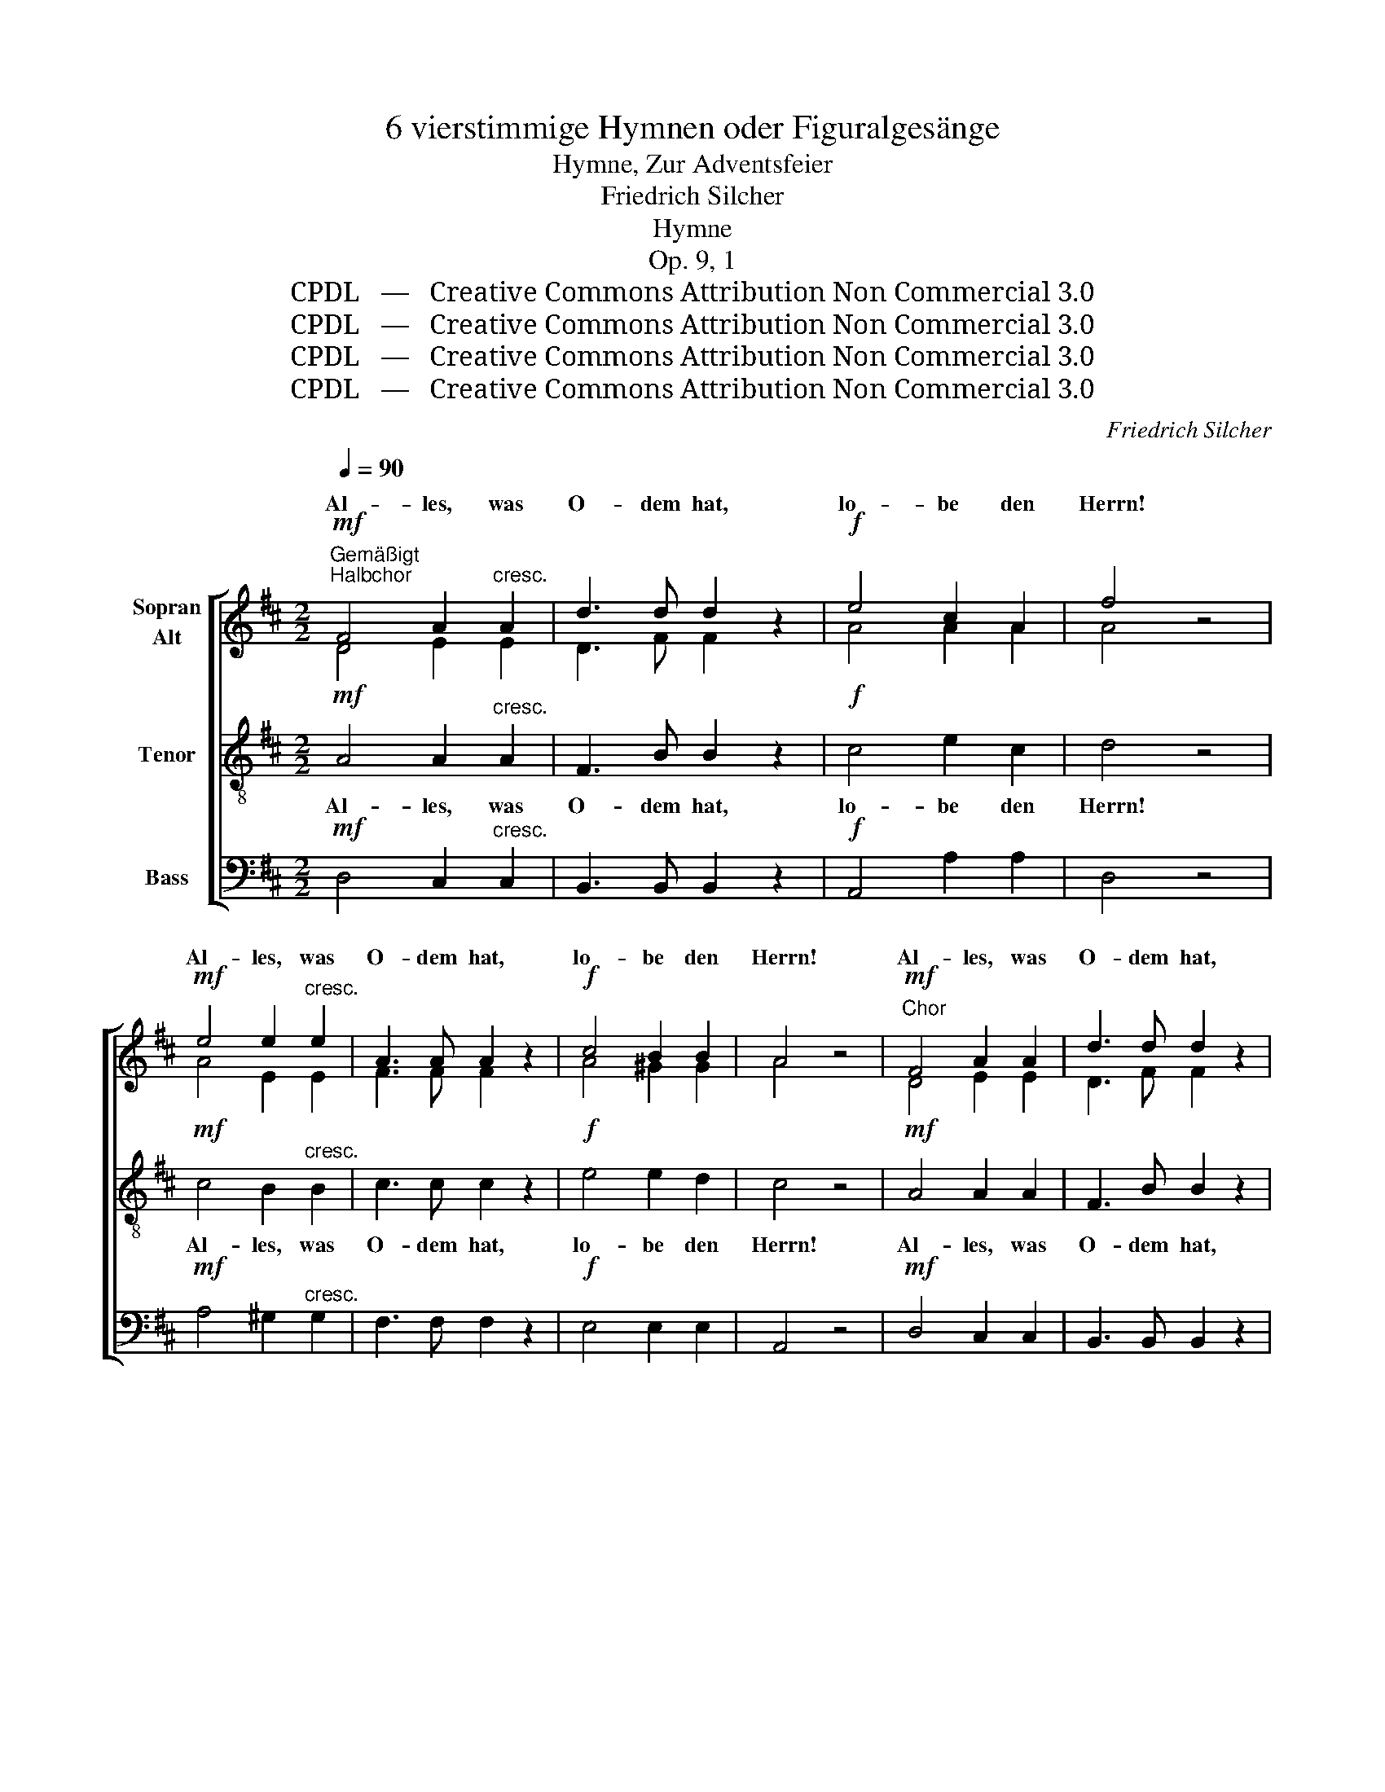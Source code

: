 X:1
T:6 vierstimmige Hymnen oder Figuralgesänge
T:Hymne, Zur Adventsfeier
T:Friedrich Silcher
T:Hymne
T:Op. 9, 1
T:CPDL   —   Creative Commons Attribution Non Commercial 3.0
T:CPDL   —   Creative Commons Attribution Non Commercial 3.0
T:CPDL   —   Creative Commons Attribution Non Commercial 3.0
T:CPDL   —   Creative Commons Attribution Non Commercial 3.0
C:Friedrich Silcher
Z:CPDL   —   Creative Commons Attribution Non Commercial 3.0
%%score [ ( 1 2 ) 3 4 ]
L:1/8
Q:1/4=90
M:2/2
K:D
V:1 treble nm="Sopran\nAlt"
V:2 treble 
V:3 treble-8 nm="Tenor"
V:4 bass nm="Bass"
V:1
!mf!"^Gemäßigt""^Halbchor" F4 A2"^cresc." A2 | d3 d d2 z2 |!f! e4 c2 A2 | f4 z4 | %4
w: Al- les, was|O- dem hat,|lo- be den|Herrn!|
!mf! e4 e2"^cresc." e2 | A3 A A2 z2 |!f! c4 B2 B2 | A4 z4 |!mf!"^Chor" F4 A2 A2 | d3 d d2 z2 | %10
w: Al- les, was|O- dem hat,|lo- be den|Herrn!|Al- les, was|O- dem hat,|
!<(! e4!<)! c2 A2 | f4 z4 |!f! g4 e2 e2 | c3 c A2 z2 | d4!>(! d2 d2!>)! | e4 z4 |: %16
w: lo- be den|Herrn!|Al- les, was|O- dem hat,|lo- be den|Herrn!|
!mf! (A2 ^G2) A2 B2 | c4 z4 | (c2 B2) c2 d2 | e4 z4 | (e2"^cresc." d2 e2 f2 |1 g2 f2 e2) d2 | %22
w: lo- * be den|Herrn,|lo- * be den|Herrn,|lo- * * *|* * * be,|
!f! c4 d2 f2 | e4 z4 :|2 (g2 f2 e2 d2) || e4 c2 c2 | d4 |: z4 | z4 z2!mf! d2 | B6 B2 | %30
w: lo- be den|Herrn,|* * * be,|lo- be den|Herrn,||was|O- dem|
 A4 z2!p! A2 | G6 G2 | !breath!F4 F2 F2 |"^cresc." (B8 | A4) c2 c2 | d4 :| z4 |!f! e4 c2 A2 | %38
w: hat, was|O- dem|hat, lo- be,|lo-|* be den|Herrn,||Al- les, was|
 f3 f d2 z2 | (e2 f2 g2 e2 | d4 A4 | f4) e2 e2 | !breath!d4 (c4 | B4 A4 | G2 A2 B2 G2 | %45
w: O- dem hat,|lo- * * *||* be den|Herrn, lo-|||
 F2 A2) (A2 d2) | f4 e2 e2 | d4!ff! d3 d | e8 | f4 d3 d | d8- | d8 | !fermata!d8 |] %53
w: * * be, _|lo- be den|Herrn. Hal- le-|lu-|ja! Hal- le-|lu-||ja!|
V:2
 D4 E2 E2 | D3 F F2 x2 | A4 A2 A2 | A4 x4 | A4 E2 E2 | F3 F F2 x2 | A4 ^G2 G2 | A4 x4 | D4 E2 E2 | %9
w: |||||||||
 D3 F F2 x2 | A4 A2 A2 | A4 x4 | G4 B2 B2 | A3 A A2 x2 | F4 F2 ^G2 | A4 x4 |: x8 | %17
w: ||||||||
 z2!mf! A2 A2 A2 | E2 z2 z4 | z2 A2 A2 A2 | A2 z2 z4 |1 z8 | A4 A2 A2 | A4 x4 :|2 z8 || B4 A2 G2 | %26
w: was O- dem|hat,|was O- dem|hat,||||||
 F4 |: x4 | x4 x2 F2 | G6 G2 | F4 x2 F2 | D6 D2 | D4 D2 D2 | (G8 | E4) E2 E2 | F4 :| x4 | %37
w: |||||||||||
 A4 A2 A2 | A3 A F2 x2 | (G2 A2 B2 G2 | F4 A4 | A4) A2 G2 | F4 (A4 | G4 F4 | E2 F2 G2 E2 | %45
w: ||||||||
 D2 F2) (F2 A2) | A4 A2 A2 | F4 A3 F | A8 | A4 A3 F | G8- | G8 | F8 |] %53
w: ||||||||
V:3
!mf! A4 A2"^cresc." A2 | F3 B B2 z2 |!f! c4 e2 c2 | d4 z4 |!mf! c4 B2"^cresc." B2 | c3 c c2 z2 | %6
w: Al- les, was|O- dem hat,|lo- be den|Herrn!|Al- les, was|O- dem hat,|
!f! e4 e2 d2 | c4 z4 |!mf! A4 A2 A2 | F3 B B2 z2 |!<(! c4!<)! e2 c2 | d4 z4 |!f! B4 e2 e2 | %13
w: lo- be den|Herrn!|Al- les, was|O- dem hat,|lo- be den|Herrn!|Al- les, was|
 e3 e c2 z2 | d4!>(! d2 d2!>)! | c4 z4 |:!mf! (c2 B2) c2 d2 | e4 z4 | (A2 ^G2) A2 B2 | c4 z4 | %20
w: O- dem hat,|lo- be den|Herrn!|lo- * be den|Herrn,|lo- * be den|Herrn,|
 (c2"^cresc." B2 c2 d2 |1 e2 d2 g2) f2 |!f! e4 d2 d2 | c4 z4 :|2 (e2 d2 g2 f2) || e4 e2 e2 | d4 |: %27
w: lo- * * *|* * * be,|lo- be den|Herrn,|* * * be,|lo- be den|Herrn!|
 z2!mf! d2 | d8- | d6 d2 | d4 z2!p! d2 | B6 B2 | !breath!A4 B2 B2 |"^cresc." (d4 e2 d2 | %34
w: was|O-|* dem|hat, was|O- dem|hat, lo- be,|lo- * *|
 c4) A2 A2 | A4 :| z4 |!f! c4 e2 c2 | d3 d d2 z2 | (B2 A2 G2 B2 | d8- | d4) c2 c2 | %42
w: * be den|Herrn!||Al- les, was|O- dem hat,|lo- * * *||* be den|
 !breath!d4 (f4 | d8 | B2 A2 G2 B2 | A2 d2) (d2 f2) | d4 c2 c2 | d4!ff! d3 d | c8 | d4 d3 d | (B8 | %51
w: Herrn, lo-|||* * be, _|lo- be den|Herrn, Hal- le-|lu-|ja! Hal- le-|lu-|
 d4 B4) | !fermata!A8 |] %53
w: * ja!||
V:4
!mf! D,4 C,2"^cresc." C,2 | B,,3 B,, B,,2 z2 |!f! A,,4 A,2 A,2 | D,4 z4 | %4
w: ||||
!mf! A,4 ^G,2"^cresc." G,2 | F,3 F, F,2 z2 |!f! E,4 E,2 E,2 | A,,4 z4 |!mf! D,4 C,2 C,2 | %9
w: |||||
 B,,3 B,, B,,2 z2 |!<(! A,,4!<)! A,2 A,2 | D,4 z4 |!f! E,4 G,2 G,2 | A,3 A, A,2 z2 | %14
w: |||||
 B,4!>(! B,2 B,2!>)! | A,4 z4 |: z8 | z2!mf! A,2 A,2 A,,2 | A,,2 z2 z4 | z2 A,2 A,2 A,,2 | %20
w: |||was O- dem|hat,|was O- dem|
 A,,2 z2 z4 |1 z8 |!f! A,4 F,2 D,2 | A,,4 z4 :|2 A,6 B,2 || G,4 A,2 A,2 | D,4 |: z2!mf! D,2 | %28
w: hat,||||lo- be,||||
 D,8- | D,6 D,2 | D,4 z2!p! D,2 | D,6 D,2 | !breath!D,4 [B,,B,]2 [B,,B,]2 |"^cresc." (([G,,G,]8 | %34
w: ||||||
 [A,,A,]4)) A,,2 A,,2 | D,4 :| z4 |!f! A,,4 A,2 A,2 | D,3 F, B,2 z2 | (G,2 F,2 E,2 G,2 | %40
w: ||||||
 A,4 F,2 D,2 | A,,4) A,2 A,2 | !breath!B,4 (F,4 | G,4 D,4 | G,2 F,2 E,2 G,2 | A,4) (F,2 D,2) | %46
w: ||||||
 A,,4 A,2 A,2 | D,4!ff! F,3 D, | A,8 | D,4 F,3 D, | (G,4 D,4 | B,,4 G,,4) | !fermata!D,8 |] %53
w: |||||||

